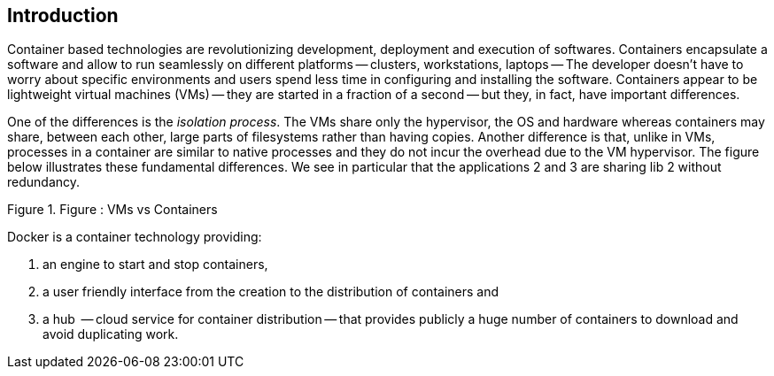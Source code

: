 [[what-is-docker]]
== Introduction

Container based technologies are revolutionizing development,
deployment and execution of softwares.  Containers encapsulate a
software and allow to run seamlessly on different platforms --
clusters, workstations, laptops -- The developer doesn't have to worry
about specific environments and users spend less time in configuring
and installing the software.  Containers appear to be lightweight
virtual machines (VMs) -- they are started in a fraction of a second
-- but they, in fact, have important differences.

One of the differences is the _isolation process_. The VMs share only
the hypervisor, the OS and hardware whereas containers may share,
between each other, large parts of filesystems rather than having
copies. Another difference is that, unlike in VMs, processes in a
container are similar to native processes and they do not incur the
overhead due to the VM hypervisor. The figure below illustrates these
fundamental differences. We see in particular that the applications 2
and 3 are sharing lib 2 without redundancy.

[[VMsVsContaitainers]]
.Figure : VMs vs Containers
image::docker/VMsvsContainers.png[alt=""]


Docker is a container technology providing:

 . an engine to start and stop containers,
 . a user friendly interface from the creation to the distribution of containers and
 . a hub  -- cloud service for container distribution -- that provides publicly a huge number of containers to download and avoid duplicating work.
